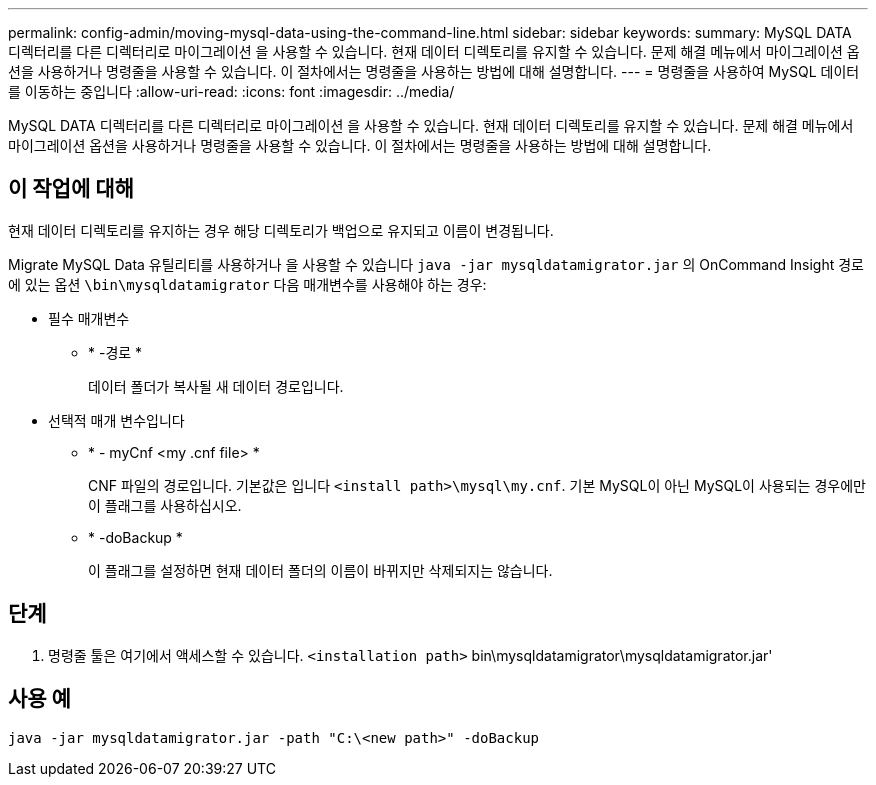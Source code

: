 ---
permalink: config-admin/moving-mysql-data-using-the-command-line.html 
sidebar: sidebar 
keywords:  
summary: MySQL DATA 디렉터리를 다른 디렉터리로 마이그레이션 을 사용할 수 있습니다. 현재 데이터 디렉토리를 유지할 수 있습니다. 문제 해결 메뉴에서 마이그레이션 옵션을 사용하거나 명령줄을 사용할 수 있습니다. 이 절차에서는 명령줄을 사용하는 방법에 대해 설명합니다. 
---
= 명령줄을 사용하여 MySQL 데이터를 이동하는 중입니다
:allow-uri-read: 
:icons: font
:imagesdir: ../media/


[role="lead"]
MySQL DATA 디렉터리를 다른 디렉터리로 마이그레이션 을 사용할 수 있습니다. 현재 데이터 디렉토리를 유지할 수 있습니다. 문제 해결 메뉴에서 마이그레이션 옵션을 사용하거나 명령줄을 사용할 수 있습니다. 이 절차에서는 명령줄을 사용하는 방법에 대해 설명합니다.



== 이 작업에 대해

현재 데이터 디렉토리를 유지하는 경우 해당 디렉토리가 백업으로 유지되고 이름이 변경됩니다.

Migrate MySQL Data 유틸리티를 사용하거나 을 사용할 수 있습니다 `java -jar mysqldatamigrator.jar` 의 OnCommand Insight 경로에 있는 옵션 `\bin\mysqldatamigrator` 다음 매개변수를 사용해야 하는 경우:

* 필수 매개변수
+
** * -경로 *
+
데이터 폴더가 복사될 새 데이터 경로입니다.



* 선택적 매개 변수입니다
+
** * - myCnf <my .cnf file> *
+
CNF 파일의 경로입니다. 기본값은 입니다 `<install path>\mysql\my.cnf`. 기본 MySQL이 아닌 MySQL이 사용되는 경우에만 이 플래그를 사용하십시오.

** * -doBackup *
+
이 플래그를 설정하면 현재 데이터 폴더의 이름이 바뀌지만 삭제되지는 않습니다.







== 단계

. 명령줄 툴은 여기에서 액세스할 수 있습니다. `<installation path>` bin\mysqldatamigrator\mysqldatamigrator.jar'




== 사용 예

[listing]
----
java -jar mysqldatamigrator.jar -path "C:\<new path>" -doBackup
----